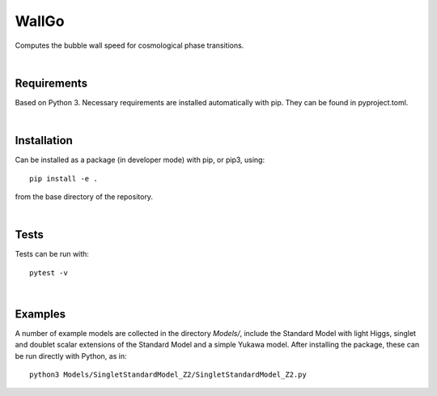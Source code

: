 ===========================================
WallGo
===========================================

Computes the bubble wall speed for cosmological phase transitions.

|

Requirements
===========================================

Based on Python 3. Necessary requirements are installed automatically with
pip. They can be found in pyproject.toml.

|


Installation
===========================================

Can be installed as a package (in developer mode) with pip, or pip3, using::

    pip install -e .

from the base directory of the repository.

|

Tests
===========================================

Tests can be run with::

    pytest -v

|

Examples
===========================================

A number of example models are collected in the directory `Models/`, include the
Standard Model with light Higgs, singlet and doublet scalar extensions of the
Standard Model and a simple Yukawa model. After installing the package, these can
be run directly with Python, as
in::

    python3 Models/SingletStandardModel_Z2/SingletStandardModel_Z2.py
